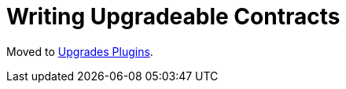 = Writing Upgradeable Contracts

Moved to xref:upgrades-plugins::writing-upgradeable.adoc[Upgrades Plugins].
